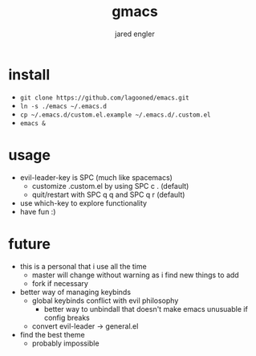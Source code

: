 #+title: gmacs
#+author: jared engler

* install
- =git clone https://github.com/lagooned/emacs.git=
- =ln -s ./emacs ~/.emacs.d=
- =cp ~/.emacs.d/custom.el.example ~/.emacs.d/.custom.el=
- =emacs &=
* usage
- evil-leader-key is SPC (much like spacemacs)
  - customize .custom.el by using SPC c . (default)
  - quit/restart with SPC q q and SPC q r (default)
- use which-key to explore functionality
- have fun :)
* future
- this is a personal that i use all the time
  - master will change without warning as i find new things to add
  - fork if necessary
- better way of managing keybinds
  - global keybinds conflict with evil philosophy
    - better way to unbindall that doesn't make emacs unusuable if config breaks
  - convert evil-leader -> general.el
- find the best theme
  - probably impossible
